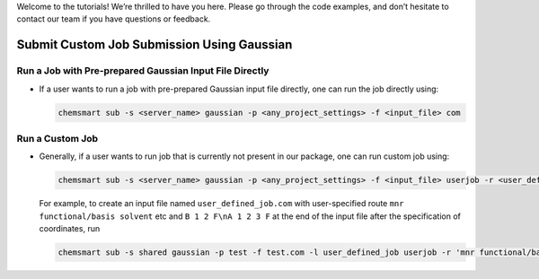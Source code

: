 

Welcome to the tutorials! We’re thrilled to have you here. Please go through the code examples, and don’t hesitate to contact our team if you have questions or feedback.


Submit Custom Job Submission Using Gaussian
-------------------------------------------

Run a Job with Pre-prepared Gaussian Input File Directly
^^^^^^^^^^^^^^^^^^^^^^^^^^^^^^^^^^^^^^^^^^^^^^^^^^^^^^^^

*   If a user wants to run a job with pre-prepared Gaussian input file directly, one can run the job directly using:

    .. code-block:: console

        chemsmart sub -s <server_name> gaussian -p <any_project_settings> -f <input_file> com

Run a Custom Job
^^^^^^^^^^^^^^^^

*   Generally, if a user wants to run job that is currently not present in our package, one can run custom job using:

    .. code-block:: console

        chemsmart sub -s <server_name> gaussian -p <any_project_settings> -f <input_file> userjob -r <user_defined_gaussian_route> -a <appending_information_as_string_at_the_end_of_input_file_after_coordinates_specification>

    For example, to create an input file named ``user_defined_job.com`` with user-specified route ``mnr functional/basis solvent`` etc and ``B 1 2 F\nA 1 2 3 F`` at the end of the input file after the specification of coordinates, run

    .. code-block:: console

        chemsmart sub -s shared gaussian -p test -f test.com -l user_defined_job userjob -r 'mnr functional/basis solvent etc' -a 'B 1 2 F\nA 1 2 3 F'
